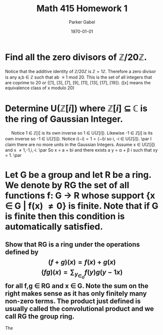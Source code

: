 #+TITLE: Math 415 Homework 1
#+AUTHOR: Parker Gabel
#+LATEX_CLASS: article
#+LATEX_HEADER: \usepackage[margin=0.5in]{geometry}
#+DATE: \today
#+OPTIONS: toc:nil

* Find all the zero divisors of \( \mathbb{Z}/20\mathbb{Z} \).
  Notice that the additive identity of \( \mathbb{Z}/20\mathbb{Z} \) is \( \mathbb{Z} = 1 \mathbb{Z} \). 
  Therefore a zero divisor is any a,b \in \mathbb{Z} such that ab \equiv 1 mod 20. This is the set of all integers that are coprime to 20 or {[1], [3], [7], [9], [11], [13], [17], [19]}. ([x] means the equivalence class of x modulo 20)

* Determine U(\(\mathbb{Z}[i]\)) where \(\mathbb{Z}[i]\) \(\subseteq\) \(\mathbb{C}\) is the ring of Gaussian Integer.  
  \quad Notice 1 \in \(\mathbb{Z}[i]\) is its own inverse so 1 \in U(\(\mathbb{Z}[i]\)). Likewise -1 \in \(\mathbb{Z}[i]\) is its own inverse so -1 \in U(\mathbb{Z}[i]).
  Notice \(i(-i) = 1 = (-i)i\) so i, -i \in U(\(\mathbb{Z}[i]\)). \par 
  I claim there are no more units in the Gaussian Integers.
  Assume x \in U(\(\mathbb{Z}[i]\)) and x \ne 1,-1,i,-i. \par
  So x = a + bi and there exists a y = \alpha + \beta i such that xy = 1. \par
  
* Let G be a group and let R be a ring.  We denote by RG the set of all functions f: G \to R whose support {x \in G | f(x) \ne 0} is finite.  Note that if G is finite then this condition is automatically satisfied.
** Show that RG is a ring under the operations defined by \[(f+g)(x) =f(x) +g(x)\]    \[(fg)(x) =\sum_y_\in_G f(y)g(y-1x) \]for all f,g \in RG and x \in G.  Note the sum on the right makes sense as it has only finitely many non-zero terms. The product just defined is usually called the convolutional product and we call RG the group ring.
   The 
